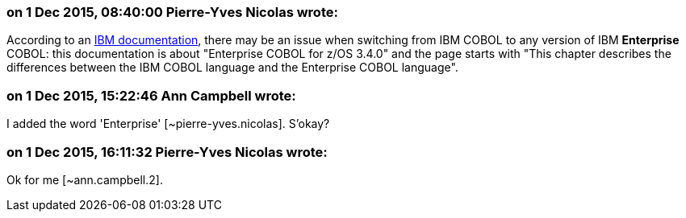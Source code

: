 === on 1 Dec 2015, 08:40:00 Pierre-Yves Nicolas wrote:
According to an http://www-01.ibm.com/support/knowledgecenter/SS6SG3_3.4.0/com.ibm.entcobol.doc_3.4/igym1370.htm[IBM documentation], there may be an issue when switching from IBM COBOL to any version of IBM *Enterprise* COBOL: this documentation is about "Enterprise COBOL for z/OS 3.4.0" and the page starts with "This chapter describes the differences between the IBM COBOL language and the Enterprise COBOL language".

=== on 1 Dec 2015, 15:22:46 Ann Campbell wrote:
I added the word 'Enterprise' [~pierre-yves.nicolas]. S'okay?

=== on 1 Dec 2015, 16:11:32 Pierre-Yves Nicolas wrote:
Ok for me [~ann.campbell.2].

